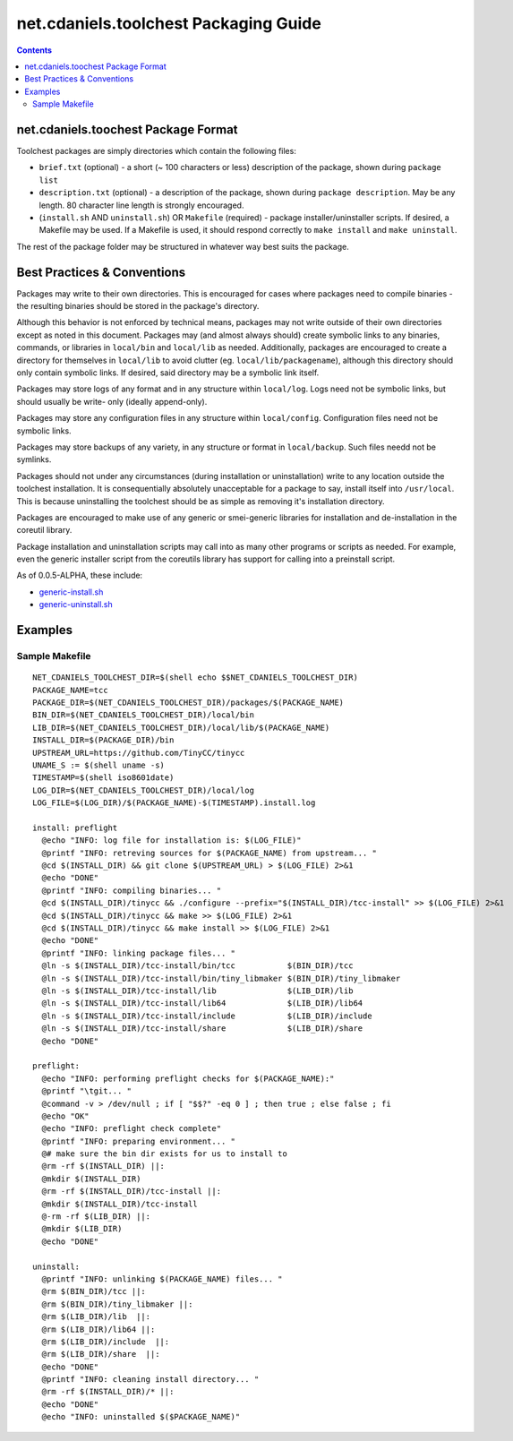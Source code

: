 **************************************
net.cdaniels.toolchest Packaging Guide
**************************************

.. contents::

net.cdaniels.toochest Package Format
====================================

Toolchest packages are simply directories which contain the following files: 

* ``brief.txt`` (optional) - a short (~ 100 characters or less) description of
  the package, shown during ``package list`` 

* ``description.txt`` (optional) - a description of the package, shown during
  ``package description``. May be any length. 80 character line length is
  strongly encouraged.

* (``install.sh`` AND ``uninstall.sh``) OR ``Makefile`` (required) - package
  installer/uninstaller scripts. If desired, a Makefile may be used. If a
  Makefile is used, it should respond correctly to ``make install`` and ``make
  uninstall``.

The rest of the package folder may be structured in whatever way best suits
the package.

Best Practices & Conventions
============================

Packages may write to their own directories. This is encouraged for cases
where packages need to compile binaries - the resulting binaries should be
stored in the package's directory.

Although this behavior is not enforced by technical means, packages may not
write outside of their own directories except as noted in this document.
Packages may (and almost always should) create symbolic links to any binaries,
commands, or libraries in ``local/bin`` and ``local/lib`` as needed.
Additionally, packages are encouraged to create a directory for themselves in
``local/lib`` to avoid clutter (eg. ``local/lib/packagename``), although this
directory should only contain symbolic links. If desired, said directory may
be a symbolic link itself.

Packages may store logs of any format and in any structure within
``local/log``. Logs need not be symbolic links, but should usually be write-
only (ideally append-only).

Packages may store any configuration files in any structure within
``local/config``. Configuration files need not be symbolic links.

Packages may store backups of any variety, in any structure or format in
``local/backup``. Such files needd not be symlinks.

Packages should not under any circumstances (during installation or
uninstallation) write to any location outside the toolchest installation. It
is consequentially absolutely unacceptable for a package to say, install
itself into ``/usr/local``. This is because uninstalling the toolchest should
be as simple as removing it's installation directory.

Packages are encouraged to make use of any generic or smei-generic libraries
for installation and de-installation in the coreutil library.

Package installation and uninstallation scripts may call into as many other
programs or scripts as needed. For example, even the generic installer script
from the coreutils library has support for calling into a preinstall script.

As of 0.0.5-ALPHA, these include:

* `generic-install.sh <../lib/generic-install.sh>`_
* `generic-uninstall.sh <../lib/generic-uninstall.sh>`_

Examples
========

Sample Makefile
---------------

:: 

  NET_CDANIELS_TOOLCHEST_DIR=$(shell echo $$NET_CDANIELS_TOOLCHEST_DIR)
  PACKAGE_NAME=tcc
  PACKAGE_DIR=$(NET_CDANIELS_TOOLCHEST_DIR)/packages/$(PACKAGE_NAME)
  BIN_DIR=$(NET_CDANIELS_TOOLCHEST_DIR)/local/bin
  LIB_DIR=$(NET_CDANIELS_TOOLCHEST_DIR)/local/lib/$(PACKAGE_NAME)
  INSTALL_DIR=$(PACKAGE_DIR)/bin
  UPSTREAM_URL=https://github.com/TinyCC/tinycc
  UNAME_S := $(shell uname -s)
  TIMESTAMP=$(shell iso8601date)
  LOG_DIR=$(NET_CDANIELS_TOOLCHEST_DIR)/local/log
  LOG_FILE=$(LOG_DIR)/$(PACKAGE_NAME)-$(TIMESTAMP).install.log
  
  install: preflight
    @echo "INFO: log file for installation is: $(LOG_FILE)"
    @printf "INFO: retreving sources for $(PACKAGE_NAME) from upstream... "
    @cd $(INSTALL_DIR) && git clone $(UPSTREAM_URL) > $(LOG_FILE) 2>&1
    @echo "DONE"
    @printf "INFO: compiling binaries... "
    @cd $(INSTALL_DIR)/tinycc && ./configure --prefix="$(INSTALL_DIR)/tcc-install" >> $(LOG_FILE) 2>&1
    @cd $(INSTALL_DIR)/tinycc && make >> $(LOG_FILE) 2>&1
    @cd $(INSTALL_DIR)/tinycc && make install >> $(LOG_FILE) 2>&1
    @echo "DONE"
    @printf "INFO: linking package files... "
    @ln -s $(INSTALL_DIR)/tcc-install/bin/tcc           $(BIN_DIR)/tcc
    @ln -s $(INSTALL_DIR)/tcc-install/bin/tiny_libmaker $(BIN_DIR)/tiny_libmaker
    @ln -s $(INSTALL_DIR)/tcc-install/lib               $(LIB_DIR)/lib 
    @ln -s $(INSTALL_DIR)/tcc-install/lib64             $(LIB_DIR)/lib64
    @ln -s $(INSTALL_DIR)/tcc-install/include           $(LIB_DIR)/include 
    @ln -s $(INSTALL_DIR)/tcc-install/share             $(LIB_DIR)/share 
    @echo "DONE"
  
  preflight:
    @echo "INFO: performing preflight checks for $(PACKAGE_NAME):"
    @printf "\tgit... "
    @command -v > /dev/null ; if [ "$$?" -eq 0 ] ; then true ; else false ; fi
    @echo "OK"
    @echo "INFO: preflight check complete"
    @printf "INFO: preparing environment... "
    @# make sure the bin dir exists for us to install to
    @rm -rf $(INSTALL_DIR) ||:
    @mkdir $(INSTALL_DIR)
    @rm -rf $(INSTALL_DIR)/tcc-install ||:
    @mkdir $(INSTALL_DIR)/tcc-install
    @-rm -rf $(LIB_DIR) ||:
    @mkdir $(LIB_DIR)
    @echo "DONE"
  
  uninstall:
    @printf "INFO: unlinking $(PACKAGE_NAME) files... "
    @rm $(BIN_DIR)/tcc ||:
    @rm $(BIN_DIR)/tiny_libmaker ||:
    @rm $(LIB_DIR)/lib  ||:
    @rm $(LIB_DIR)/lib64 ||:
    @rm $(LIB_DIR)/include  ||:
    @rm $(LIB_DIR)/share  ||:
    @echo "DONE"
    @printf "INFO: cleaning install directory... "
    @rm -rf $(INSTALL_DIR)/* ||:
    @echo "DONE"
    @echo "INFO: uninstalled $($PACKAGE_NAME)"  